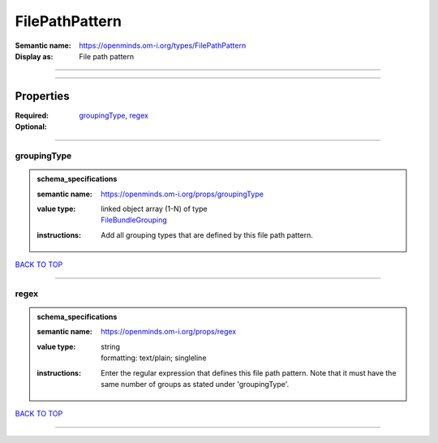 ###############
FilePathPattern
###############

:Semantic name: https://openminds.om-i.org/types/FilePathPattern

:Display as: File path pattern


------------

------------

Properties
##########

:Required: `groupingType <groupingType_heading_>`_, `regex <regex_heading_>`_
:Optional:

------------

.. _groupingType_heading:

************
groupingType
************

.. admonition:: schema_specifications

   :semantic name: https://openminds.om-i.org/props/groupingType
   :value type: | linked object array \(1-N\) of type
                | `FileBundleGrouping <https://openminds-documentation.readthedocs.io/en/latest/schema_specifications/controlledTerms/fileBundleGrouping.html>`_
   :instructions: Add all grouping types that are defined by this file path pattern.

`BACK TO TOP <FilePathPattern_>`_

------------

.. _regex_heading:

*****
regex
*****

.. admonition:: schema_specifications

   :semantic name: https://openminds.om-i.org/props/regex
   :value type: | string
                | formatting: text/plain; singleline
   :instructions: Enter the regular expression that defines this file path pattern. Note that it must have the same number of groups as stated under 'groupingType'.

`BACK TO TOP <FilePathPattern_>`_

------------

